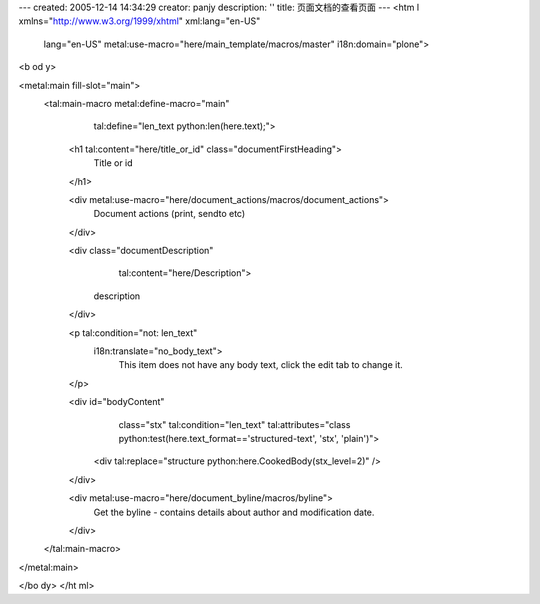 ---
created: 2005-12-14 14:34:29
creator: panjy
description: ''
title: 页面文档的查看页面
---
<htm l xmlns="http://www.w3.org/1999/xhtml" xml:lang="en-US"
      lang="en-US"
      metal:use-macro="here/main_template/macros/master"
      i18n:domain="plone">
<b od y>

<metal:main fill-slot="main">
    <tal:main-macro metal:define-macro="main"
           tal:define="len_text python:len(here.text);">
        <h1 tal:content="here/title_or_id" class="documentFirstHeading">
          Title or id
        </h1>
    
        <div metal:use-macro="here/document_actions/macros/document_actions">
            Document actions (print, sendto etc)
        </div>
    
        <div class="documentDescription"
             tal:content="here/Description">
            description
        </div>
    
        <p tal:condition="not: len_text"
           i18n:translate="no_body_text">
            This item does not have any body text, click the edit tab to change it.
        </p>
    
        <div id="bodyContent"
             class="stx"
             tal:condition="len_text"
             tal:attributes="class python:test(here.text_format=='structured-text', 'stx', 'plain')">
            <div tal:replace="structure python:here.CookedBody(stx_level=2)" />
        </div>
    
        <div metal:use-macro="here/document_byline/macros/byline">
          Get the byline - contains details about author and modification date.
        </div>
    </tal:main-macro>
</metal:main>

</bo dy>
</ht ml>

